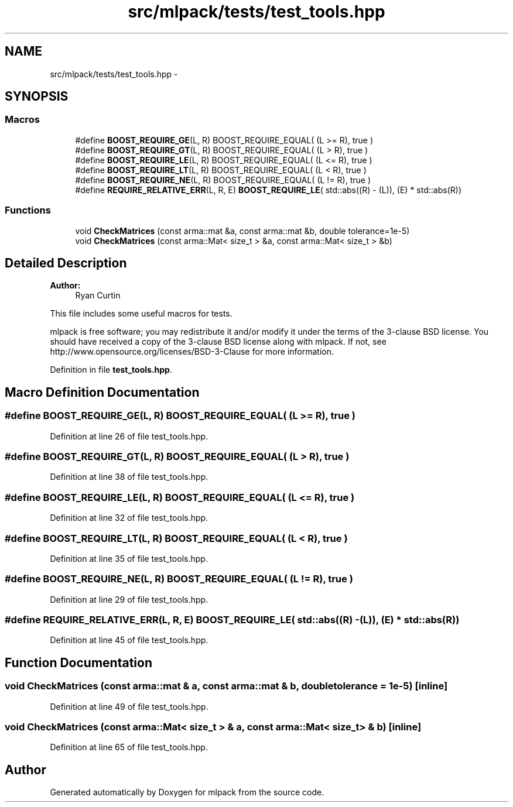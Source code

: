.TH "src/mlpack/tests/test_tools.hpp" 3 "Sat Mar 25 2017" "Version master" "mlpack" \" -*- nroff -*-
.ad l
.nh
.SH NAME
src/mlpack/tests/test_tools.hpp \- 
.SH SYNOPSIS
.br
.PP
.SS "Macros"

.in +1c
.ti -1c
.RI "#define \fBBOOST_REQUIRE_GE\fP(L,  R)   BOOST_REQUIRE_EQUAL( (L >= R), true )"
.br
.ti -1c
.RI "#define \fBBOOST_REQUIRE_GT\fP(L,  R)   BOOST_REQUIRE_EQUAL( (L > R), true )"
.br
.ti -1c
.RI "#define \fBBOOST_REQUIRE_LE\fP(L,  R)   BOOST_REQUIRE_EQUAL( (L <= R), true )"
.br
.ti -1c
.RI "#define \fBBOOST_REQUIRE_LT\fP(L,  R)   BOOST_REQUIRE_EQUAL( (L < R), true )"
.br
.ti -1c
.RI "#define \fBBOOST_REQUIRE_NE\fP(L,  R)   BOOST_REQUIRE_EQUAL( (L != R), true )"
.br
.ti -1c
.RI "#define \fBREQUIRE_RELATIVE_ERR\fP(L,  R,  E)   \fBBOOST_REQUIRE_LE\fP( std::abs((R) \- (L)), (E) * std::abs(R))"
.br
.in -1c
.SS "Functions"

.in +1c
.ti -1c
.RI "void \fBCheckMatrices\fP (const arma::mat &a, const arma::mat &b, double tolerance=1e\-5)"
.br
.ti -1c
.RI "void \fBCheckMatrices\fP (const arma::Mat< size_t > &a, const arma::Mat< size_t > &b)"
.br
.in -1c
.SH "Detailed Description"
.PP 

.PP
\fBAuthor:\fP
.RS 4
Ryan Curtin
.RE
.PP
This file includes some useful macros for tests\&.
.PP
mlpack is free software; you may redistribute it and/or modify it under the terms of the 3-clause BSD license\&. You should have received a copy of the 3-clause BSD license along with mlpack\&. If not, see http://www.opensource.org/licenses/BSD-3-Clause for more information\&. 
.PP
Definition in file \fBtest_tools\&.hpp\fP\&.
.SH "Macro Definition Documentation"
.PP 
.SS "#define BOOST_REQUIRE_GE(L, R)   BOOST_REQUIRE_EQUAL( (L >= R), true )"

.PP
Definition at line 26 of file test_tools\&.hpp\&.
.SS "#define BOOST_REQUIRE_GT(L, R)   BOOST_REQUIRE_EQUAL( (L > R), true )"

.PP
Definition at line 38 of file test_tools\&.hpp\&.
.SS "#define BOOST_REQUIRE_LE(L, R)   BOOST_REQUIRE_EQUAL( (L <= R), true )"

.PP
Definition at line 32 of file test_tools\&.hpp\&.
.SS "#define BOOST_REQUIRE_LT(L, R)   BOOST_REQUIRE_EQUAL( (L < R), true )"

.PP
Definition at line 35 of file test_tools\&.hpp\&.
.SS "#define BOOST_REQUIRE_NE(L, R)   BOOST_REQUIRE_EQUAL( (L != R), true )"

.PP
Definition at line 29 of file test_tools\&.hpp\&.
.SS "#define REQUIRE_RELATIVE_ERR(L, R, E)   \fBBOOST_REQUIRE_LE\fP( std::abs((R) \- (L)), (E) * std::abs(R))"

.PP
Definition at line 45 of file test_tools\&.hpp\&.
.SH "Function Documentation"
.PP 
.SS "void CheckMatrices (const arma::mat & a, const arma::mat & b, double tolerance = \fC1e\-5\fP)\fC [inline]\fP"

.PP
Definition at line 49 of file test_tools\&.hpp\&.
.SS "void CheckMatrices (const arma::Mat< size_t > & a, const arma::Mat< size_t > & b)\fC [inline]\fP"

.PP
Definition at line 65 of file test_tools\&.hpp\&.
.SH "Author"
.PP 
Generated automatically by Doxygen for mlpack from the source code\&.
